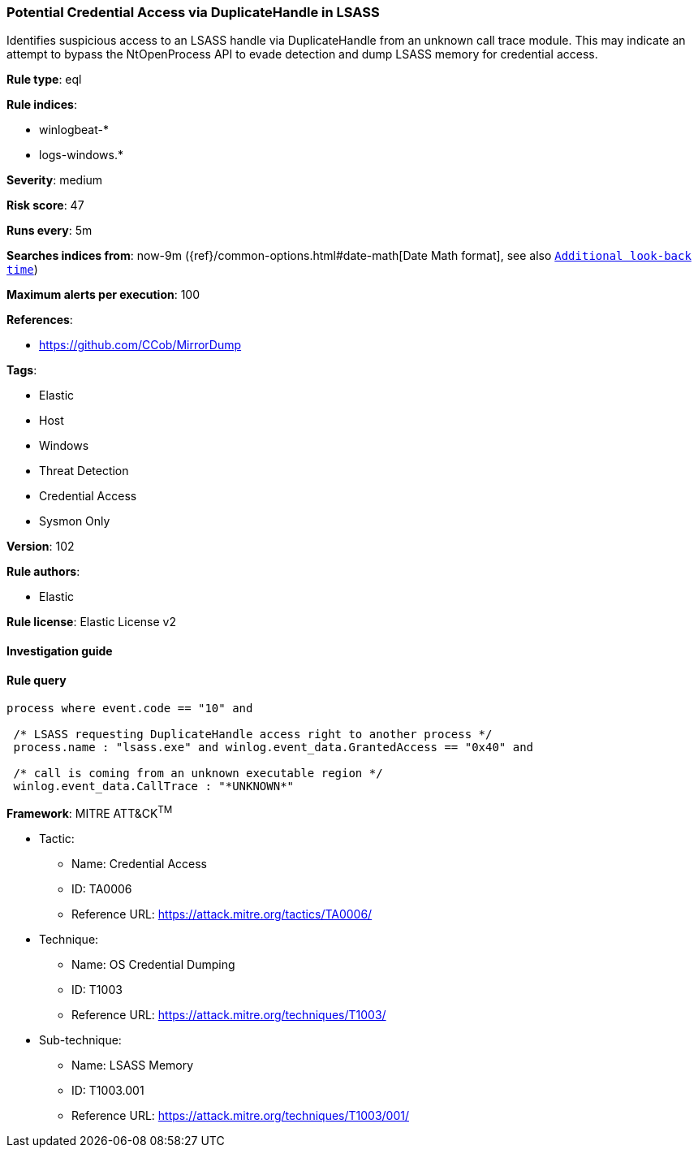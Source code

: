[[prebuilt-rule-8-3-3-potential-credential-access-via-duplicatehandle-in-lsass]]
=== Potential Credential Access via DuplicateHandle in LSASS

Identifies suspicious access to an LSASS handle via DuplicateHandle from an unknown call trace module. This may indicate an attempt to bypass the NtOpenProcess API to evade detection and dump LSASS memory for credential access.

*Rule type*: eql

*Rule indices*: 

* winlogbeat-*
* logs-windows.*

*Severity*: medium

*Risk score*: 47

*Runs every*: 5m

*Searches indices from*: now-9m ({ref}/common-options.html#date-math[Date Math format], see also <<rule-schedule, `Additional look-back time`>>)

*Maximum alerts per execution*: 100

*References*: 

* https://github.com/CCob/MirrorDump

*Tags*: 

* Elastic
* Host
* Windows
* Threat Detection
* Credential Access
* Sysmon Only

*Version*: 102

*Rule authors*: 

* Elastic

*Rule license*: Elastic License v2


==== Investigation guide


[source, markdown]
----------------------------------

----------------------------------

==== Rule query


[source, js]
----------------------------------
process where event.code == "10" and

 /* LSASS requesting DuplicateHandle access right to another process */
 process.name : "lsass.exe" and winlog.event_data.GrantedAccess == "0x40" and

 /* call is coming from an unknown executable region */
 winlog.event_data.CallTrace : "*UNKNOWN*"

----------------------------------

*Framework*: MITRE ATT&CK^TM^

* Tactic:
** Name: Credential Access
** ID: TA0006
** Reference URL: https://attack.mitre.org/tactics/TA0006/
* Technique:
** Name: OS Credential Dumping
** ID: T1003
** Reference URL: https://attack.mitre.org/techniques/T1003/
* Sub-technique:
** Name: LSASS Memory
** ID: T1003.001
** Reference URL: https://attack.mitre.org/techniques/T1003/001/
